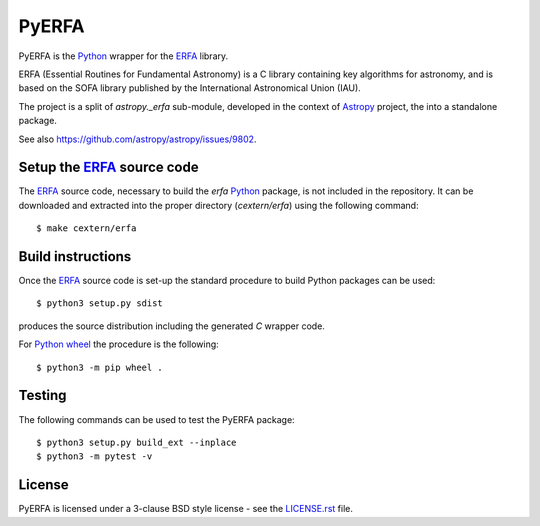 ======
PyERFA
======

PyERFA is the Python_ wrapper for the ERFA_ library.

ERFA (Essential Routines for Fundamental Astronomy) is a C library containing
key algorithms for astronomy, and is based on the SOFA library published by
the International Astronomical Union (IAU).

The project is a split of `astropy._erfa` sub-module, developed in the
context of Astropy_ project, the into a standalone package.

See also https://github.com/astropy/astropy/issues/9802.

.. _Python: https://www.python.org/
.. _ERFA: https://github.com/liberfa/erfa
.. _Astropy: https://www.astropy.org


Setup the ERFA_ source code
---------------------------

The ERFA_ source code, necessary to build the `erfa` Python_ package, is
not included in the repository.
It can be downloaded and extracted into the proper directory (`cextern/erfa`)
using the following command::

  $ make cextern/erfa


Build instructions
------------------

Once the  ERFA_ source code is set-up the standard procedure to build
Python packages can be used::

  $ python3 setup.py sdist

produces the source distribution including the generated `C` wrapper code.

For Python_ wheel_ the procedure is the following::

  $ python3 -m pip wheel .


.. _wheel: https://github.com/pypa/wheel


Testing
-------

The following commands can be used to test the PyERFA package::

  $ python3 setup.py build_ext --inplace
  $ python3 -m pytest -v


License
-------

PyERFA is licensed under a 3-clause BSD style license - see the
`LICENSE.rst <LICENSE.rst>`_ file.
